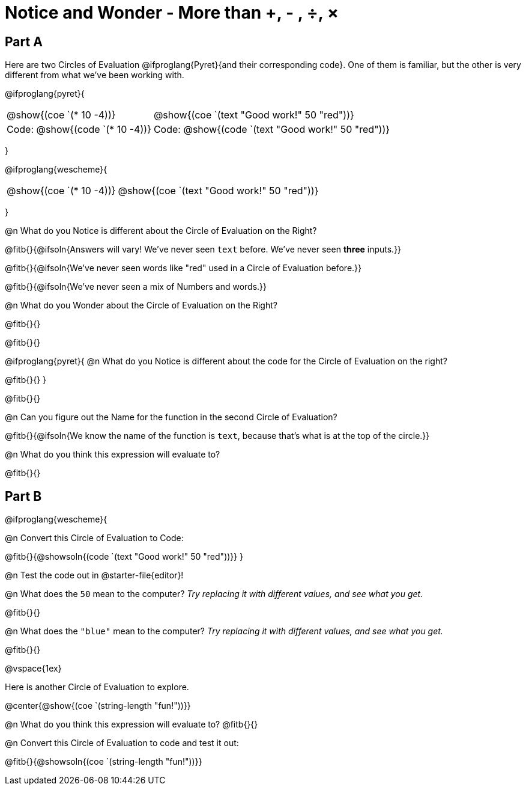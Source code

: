 = Notice and Wonder - More than +, - , &#247;, &times;

== Part A

Here are two Circles of Evaluation @ifproglang{Pyret}{and their corresponding code}. One of them is familiar, but the other is very different from what we've been working with. 

@ifproglang{pyret}{
[cols="^1,^2", grid="none", frame="none"]
|===
| @show{(coe `(* 10 -4))}			| @show{(coe `(text "Good work!" 50 "red"))}
| Code: @show{(code `(* 10 -4))}	| Code: @show{(code `(text "Good work!" 50 "red"))}
|===
}

@ifproglang{wescheme}{
[cols="^1,^2", grid="none", frame="none"]
|===
| @show{(coe `(* 10 -4))}	| @show{(coe `(text "Good work!" 50 "red"))}
|===
}

@n What do you Notice is different about the Circle of Evaluation on the Right?

@fitb{}{@ifsoln{Answers will vary! We've never seen `text` before. We've never seen *three* inputs.}}

@fitb{}{@ifsoln{We've never seen words like "red" used in a Circle of Evaluation before.}}

@fitb{}{@ifsoln{We've never seen a mix of Numbers and words.}}

@n What do you Wonder about the Circle of Evaluation on the Right?

@fitb{}{}

@fitb{}{}

@ifproglang{pyret}{
@n What do you Notice is different about the code for the Circle of Evaluation on the right?

@fitb{}{}
}

@fitb{}{}

@n Can you figure out the Name for the function in the second Circle of Evaluation? 

@fitb{}{@ifsoln{We know the name of the function is `text`, because that's what is at the top of the circle.}}

@n What do you think this expression will evaluate to?

@fitb{}{}

== Part B

@ifproglang{wescheme}{

@n Convert this Circle of Evaluation to Code:

@fitb{}{@showsoln{(code `(text "Good work!" 50 "red"))}}
} 

@n Test the code out in @starter-file{editor}!

@n What does the `50` mean to the computer? _Try replacing it with different values, and see what you get._

@fitb{}{}

@n What does the `"blue"` mean to the computer? _Try replacing it with different values, and see what you get._

@fitb{}{}

@vspace{1ex}

Here is another Circle of Evaluation to explore.

@center{@show{(coe `(string-length "fun!"))}}

@n What do you think this expression will evaluate to? @fitb{}{}

@n Convert this Circle of Evaluation to code and test it out: 

@fitb{}{@showsoln{(coe `(string-length "fun!"))}}






